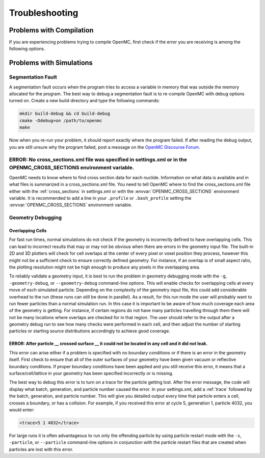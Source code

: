 .. _usersguide_troubleshoot:

===============
Troubleshooting
===============

-------------------------
Problems with Compilation
-------------------------

If you are experiencing problems trying to compile OpenMC, first check if the
error you are receiving is among the following options.

-------------------------
Problems with Simulations
-------------------------

Segmentation Fault
******************

A segmentation fault occurs when the program tries to access a variable in
memory that was outside the memory allocated for the program. The best way to
debug a segmentation fault is to re-compile OpenMC with debug options turned
on. Create a new build directory and type the following commands:

.. code-block:: sh

    mkdir build-debug && cd build-debug
    cmake -Ddebug=on /path/to/openmc
    make

Now when you re-run your problem, it should report exactly where the program
failed. If after reading the debug output, you are still unsure why the program
failed, post a message on the `OpenMC Discourse Forum
<https://openmc.discourse.group/>`_.

ERROR: No cross_sections.xml file was specified in settings.xml or in the OPENMC_CROSS_SECTIONS environment variable.
*********************************************************************************************************************

OpenMC needs to know where to find cross section data for each nuclide.
Information on what data is available and in what files is summarized in a
cross_sections.xml file. You need to tell OpenMC where to find the
cross_sections.xml file either with the :ref:`cross_sections` in settings.xml or
with the :envvar:`OPENMC_CROSS_SECTIONS` environment variable. It is recommended
to add a line in your ``.profile`` or ``.bash_profile`` setting the
:envvar:`OPENMC_CROSS_SECTIONS` environment variable.

Geometry Debugging
******************

Overlapping Cells
^^^^^^^^^^^^^^^^^

For fast run times, normal simulations do not check if the geometry is
incorrectly defined to have overlapping cells.  This can lead to incorrect
results that may or may not be obvious when there are errors in the geometry
input file.  The built-in 2D and 3D plotters will check for cell overlaps at
the center of every pixel or voxel position they process, however this might
not be a sufficient check to ensure correctly defined geometry.  For instance,
if an overlap is of small aspect ratio, the plotting resolution might not be
high enough to produce any pixels in the overlapping area.

To reliably validate a geometry input, it is best to run the problem in
geometry debugging mode with the ``-g``, ``-geometry-debug``, or
``--geometry-debug`` command-line options.  This will enable checks for
overlapping cells at every move of esch simulated particle.  Depending on the
complexity of the geometry input file, this could add considerable overhead to
the run (these runs can still be done in parallel).  As a result, for this run
mode the user will probably want to run fewer particles than a normal
simulation run.  In this case it is important to be aware of how much coverage
each area of the geometry is getting.  For instance, if certain regions do not
have many particles travelling through them there will not be many locations
where overlaps are checked for in that region.  The user should refer to the
output after a geometry debug run to see how many checks were performed in each
cell, and then adjust the number of starting particles or starting source
distributions accordingly to achieve good coverage.

ERROR: After particle __ crossed surface __ it could not be located in any cell and it did not leak.
^^^^^^^^^^^^^^^^^^^^^^^^^^^^^^^^^^^^^^^^^^^^^^^^^^^^^^^^^^^^^^^^^^^^^^^^^^^^^^^^^^^^^^^^^^^^^^^^^^^^

This error can arise either if a problem is specified with no boundary
conditions or if there is an error in the geometry itself. First check to ensure
that all of the outer surfaces of your geometry have been given vacuum or
reflective boundary conditions. If proper boundary conditions have been applied
and you still receive this error, it means that a surface/cell/lattice in your
geometry has been specified incorrectly or is missing.

The best way to debug this error is to turn on a trace for the particle getting
lost. After the error message, the code will display what batch, generation, and
particle number caused the error. In your settings.xml, add a :ref:`trace`
followed by the batch, generation, and particle number. This will give you
detailed output every time that particle enters a cell, crosses a boundary, or
has a collision. For example, if you received this error at cycle 5, generation
1, particle 4032, you would enter:

.. code-block:: xml

    <trace>5 1 4032</trace>

For large runs it is often advantageous to run only the offending particle by
using particle restart mode with the ``-s``, ``-particle``, or ``--particle``
command-line options in conjunction with the particle restart files that are
created when particles are lost with this error.

.. _mailing list: https://groups.google.com/forum/?fromgroups=#!forum/openmc-users
